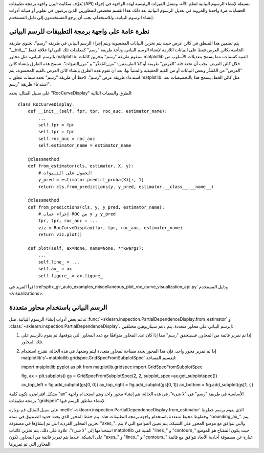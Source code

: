 يُعرِّف سكايت-ليرن واجهة برمجة تطبيقات (API) بسيطة لإنشاء الرسوم البيانية لتعلم الآلة. وتتمثل الميزات الرئيسية لهذه الواجهة في إجراء الحسابات مرة واحدة والمرونة في تعديل الرسوم البيانية بعد ذلك. هذا القسم مخصص للمطورين الذين يرغبون في تطوير أو صيانة أدوات إنشاء الرسوم البيانية. وللاستخدام، يجب أن يرجع المستخدمون إلى دليل المستخدم.

نظرة عامة على واجهة برمجة التطبيقات للرسم البياني
-------------------------------------------------

يتم تضمين هذا المنطق في كائن عرض حيث يتم تخزين البيانات المحسوبة ويتم إجراء الرسم البياني في طريقة "رسم". تحتوي طريقة "__init__" الخاصة بكائن العرض فقط على البيانات اللازمة لإنشاء الرسم البياني. وتأخذ طريقة "رسم" كمعلمات تلك التي لها علاقة فقط بالرسم البياني، مثل محاور matplotlib. ستقوم طريقة "رسم" بتخزين كائنات matplotlib الفنية كسمات، مما يسمح بتعديلات الأسلوب من خلال كائن العرض. يجب أن تحدد فئة "العرض" طريقة أو كلا الطريقتين: "من_المُقدِّر" و "من_التنبؤات". تسمح هذه الطرق بإنشاء كائن "العرض" من المُقدِّر وبعض البيانات أو من القيم الحقيقية والمتنبأ بها. بعد أن تقوم هذه الطرق بإنشاء كائن العرض بالقيم المحسوبة، يتم استدعاء طريقة عرض "رسم". لاحظ أن طريقة "رسم" تحدد سمات تتعلق بـ matplotlib، مثل كائن الخط. يسمح هذا بالتخصيصات بعد استدعاء طريقة "رسم".

على سبيل المثال، يحدد "RocCurveDisplay" الطرق والسمات التالية::

   class RocCurveDisplay:
       def __init__(self, fpr, tpr, roc_auc, estimator_name):
           ...
           self.fpr = fpr
           self.tpr = tpr
           self.roc_auc = roc_auc
           self.estimator_name = estimator_name

       @classmethod
       def from_estimator(cls, estimator, X, y):
           # الحصول على التنبؤات
           y_pred = estimator.predict_proba(X)[:, 1]
           return cls.from_predictions(y, y_pred, estimator.__class__.__name__)

       @classmethod
       def from_predictions(cls, y, y_pred, estimator_name):
           # إجراء حساب ROC من y و y_pred
           fpr, tpr, roc_auc = ...
           viz = RocCurveDisplay(fpr, tpr, roc_auc, estimator_name)
           return viz.plot()

       def plot(self, ax=None, name=None, **kwargs):
           ...
           self.line_ = ...
           self.ax_ = ax
           self.figure_ = ax.figure_

اقرأ المزيد في :ref:sphx_glr_auto_examples_miscellaneous_plot_roc_curve_visualization_api.py` ودليل المستخدم <visualizations>.

الرسم البياني باستخدام محاور متعددة
----------------------------------

تدعم بعض أدوات إنشاء الرسوم البيانية، مثل :func:`~sklearn.inspection.PartialDependenceDisplay.from_estimator` و :class:`~sklearn.inspection.PartialDependenceDisplay`، الرسم البياني على محاور متعددة. يتم دعم سيناريوهين مختلفين:

1. إذا تم تمرير قائمة من المحاور، فسيتحقق "رسم" مما إذا كان عدد المحاور متوافقًا مع عدد المحاور التي يتوقعها، ثم يقوم بالرسم على تلك المحاور.
2. إذا تم تمرير محور واحد، فإن هذا المحور يحدد مساحة لمحاور متعددة ليتم وضعها. في هذه الحالة، نقترح استخدام matplotlib's'~matplotlib.gridspec.GridSpecFromSubplotSpec` لتقسيم المساحة::

   import matplotlib.pyplot as plt
   from matplotlib.gridspec import GridSpecFromSubplotSpec

   fig, ax = plt.subplots()
   gs = GridSpecFromSubplotSpec(2, 2, subplot_spec=ax.get_subplotspec())

   ax_top_left = fig.add_subplot(gs[0, 0])
   ax_top_right = fig.add_subplot(gs[0, 1])
   ax_bottom = fig.add_subplot(gs[1, :])

بشكل افتراضي، تكون كلمة "ax" الأساسية في طريقة "رسم" هي "لا شيء". في هذه الحالة، يتم إنشاء محور واحد ويتم استخدام واجهة برمجة تطبيقات "gridspec" لإنشاء مناطق للرسم فيها.

على سبيل المثال، قم بزيارة :meth:`~sklearn.inspection.PartialDependenceDisplay.from_estimator` الذي يقوم برسم خطوط وخطوط محيط متعددة باستخدام واجهة برمجة التطبيقات هذه. يتم حفظ المحور الذي يحدد حدود الصندوق في سمة "bounding_ax_". يتم تخزين المحاور الفردية التي تم إنشاؤها في مصفوفة "axes_"، والتي تتوافق مع موضع المحور على الشبكة. يتم تعيين المواضع التي لا يتم استخدامها إلى "لا شيء". علاوة على ذلك، يتم تخزين كائنات matplotlib الفنية في "lines_" و "contours_" حيث يكون المفتاح هو الموضع على الشبكة. عندما يتم تمرير قائمة من المحاور، تكون "axes_" و "lines_" و "contours_" عبارة عن مصفوفة أحادية الأبعاد تتوافق مع قائمة المحاور التي تم تمريرها.